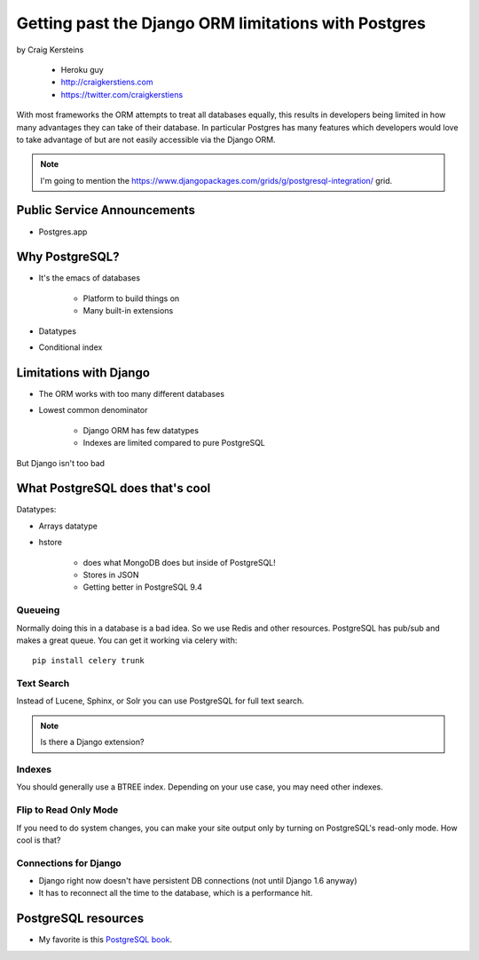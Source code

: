 ======================================================
Getting past the Django ORM limitations with Postgres
======================================================

by Craig Kersteins

    * Heroku guy
    * http://craigkerstiens.com
    * https://twitter.com/craigkerstiens
    

With most frameworks the ORM attempts to treat all databases equally, this results in developers being limited in how many advantages they can take of their database. In particular Postgres has many features which developers would love to take advantage of but are not easily accessible via the Django ORM.

.. note:: I'm going to mention the  https://www.djangopackages.com/grids/g/postgresql-integration/ grid.

Public Service Announcements
==============================

* Postgres.app

Why PostgreSQL?
================

* It's the emacs of databases

    * Platform to build things on
    * Many built-in extensions
    
* Datatypes
* Conditional index

Limitations with Django
========================

* The ORM works with too many different databases
* Lowest common denominator

    * Django ORM has few datatypes
    * Indexes are limited compared to pure PostgreSQL
    
But Django isn't too bad

What PostgreSQL does that's cool
==================================

Datatypes:

* Arrays datatype
* hstore

    * does what MongoDB does but inside of PostgreSQL!
    * Stores in JSON
    * Getting better in PostgreSQL 9.4

Queueing
---------

Normally doing this in a database is a bad idea. So we use Redis and other resources. PostgreSQL has pub/sub and makes a great queue. You can get it working via celery with::

    pip install celery trunk
    
Text Search
------------

Instead of Lucene, Sphinx, or Solr you can use PostgreSQL for full text search. 

.. note:: Is there a Django extension?

Indexes
-------

You should generally use a BTREE index. Depending on your use case, you may need other indexes.

Flip to Read Only Mode
-----------------------

If you need to do system changes, you can make your site output only by turning on PostgreSQL's read-only mode. How cool is that?

Connections for Django
------------------------

* Django right now doesn't have persistent DB connections (not until Django 1.6 anyway)
* It has to reconnect all the time to the database, which is a performance hit.


PostgreSQL resources
=====================

* My favorite is this `PostgreSQL book`_.

.. _`PostgreSQL book`: http://www.2scoops.co/high-perf-postgresql/


